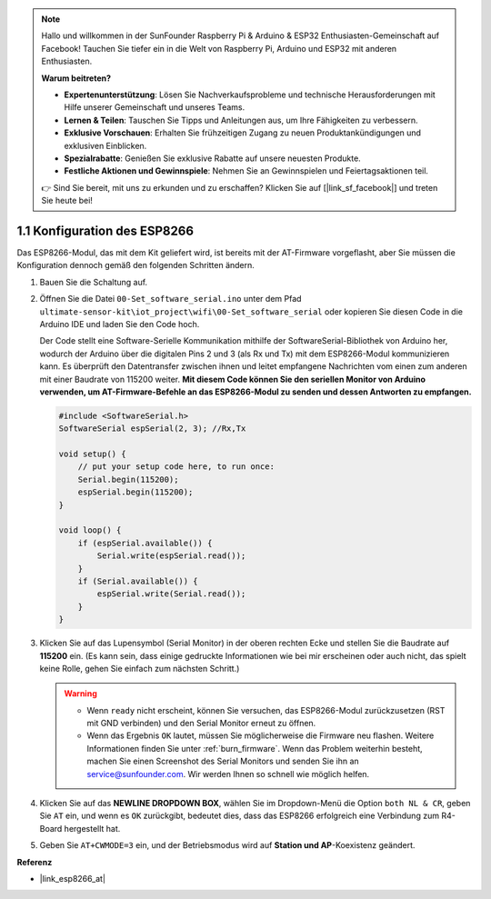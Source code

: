 .. note::

   Hallo und willkommen in der SunFounder Raspberry Pi & Arduino & ESP32 Enthusiasten-Gemeinschaft auf Facebook! Tauchen Sie tiefer ein in die Welt von Raspberry Pi, Arduino und ESP32 mit anderen Enthusiasten.

   **Warum beitreten?**

   - **Expertenunterstützung**: Lösen Sie Nachverkaufsprobleme und technische Herausforderungen mit Hilfe unserer Gemeinschaft und unseres Teams.
   - **Lernen & Teilen**: Tauschen Sie Tipps und Anleitungen aus, um Ihre Fähigkeiten zu verbessern.
   - **Exklusive Vorschauen**: Erhalten Sie frühzeitigen Zugang zu neuen Produktankündigungen und exklusiven Einblicken.
   - **Spezialrabatte**: Genießen Sie exklusive Rabatte auf unsere neuesten Produkte.
   - **Festliche Aktionen und Gewinnspiele**: Nehmen Sie an Gewinnspielen und Feiertagsaktionen teil.

   👉 Sind Sie bereit, mit uns zu erkunden und zu erschaffen? Klicken Sie auf [|link_sf_facebook|] und treten Sie heute bei!

.. _config_esp8266:

1.1 Konfiguration des ESP8266
===============================

Das ESP8266-Modul, das mit dem Kit geliefert wird, ist bereits mit der AT-Firmware vorgeflasht, aber Sie müssen die Konfiguration dennoch gemäß den folgenden Schritten ändern.

1. Bauen Sie die Schaltung auf.

   .. image:: img/wiring_r4_configure.png
       :width: 800

2. Öffnen Sie die Datei ``00-Set_software_serial.ino`` unter dem Pfad ``ultimate-sensor-kit\iot_project\wifi\00-Set_software_serial`` oder kopieren Sie diesen Code in die Arduino IDE und laden Sie den Code hoch.

   Der Code stellt eine Software-Serielle Kommunikation mithilfe der SoftwareSerial-Bibliothek von Arduino her, wodurch der Arduino über die digitalen Pins 2 und 3 (als Rx und Tx) mit dem ESP8266-Modul kommunizieren kann. Es überprüft den Datentransfer zwischen ihnen und leitet empfangene Nachrichten vom einen zum anderen mit einer Baudrate von 115200 weiter. **Mit diesem Code können Sie den seriellen Monitor von Arduino verwenden, um AT-Firmware-Befehle an das ESP8266-Modul zu senden und dessen Antworten zu empfangen.**

   .. code-block:: Arduino

       #include <SoftwareSerial.h>
       SoftwareSerial espSerial(2, 3); //Rx,Tx

       void setup() {
           // put your setup code here, to run once:
           Serial.begin(115200);
           espSerial.begin(115200);
       }

       void loop() {
           if (espSerial.available()) {
               Serial.write(espSerial.read());
           }
           if (Serial.available()) {
               espSerial.write(Serial.read());
           }
       }

3. Klicken Sie auf das Lupensymbol (Serial Monitor) in der oberen rechten Ecke und stellen Sie die Baudrate auf **115200** ein. (Es kann sein, dass einige gedruckte Informationen wie bei mir erscheinen oder auch nicht, das spielt keine Rolle, gehen Sie einfach zum nächsten Schritt.)

   .. image:: img/esp01_configurie_1.png

   .. warning::
        
        * Wenn ``ready`` nicht erscheint, können Sie versuchen, das ESP8266-Modul zurückzusetzen (RST mit GND verbinden) und den Serial Monitor erneut zu öffnen.

        * Wenn das Ergebnis ``OK`` lautet, müssen Sie möglicherweise die Firmware neu flashen. Weitere Informationen finden Sie unter :ref:`burn_firmware`. Wenn das Problem weiterhin besteht, machen Sie einen Screenshot des Serial Monitors und senden Sie ihn an service@sunfounder.com. Wir werden Ihnen so schnell wie möglich helfen.

4. Klicken Sie auf das **NEWLINE DROPDOWN BOX**, wählen Sie im Dropdown-Menü die Option ``both NL & CR``, geben Sie ``AT`` ein, und wenn es ``OK`` zurückgibt, bedeutet dies, dass das ESP8266 erfolgreich eine Verbindung zum R4-Board hergestellt hat.

   .. image:: img/esp01_configurie_2.png

   .. image:: img/esp01_configurie_3.png

5. Geben Sie ``AT+CWMODE=3`` ein, und der Betriebsmodus wird auf **Station und AP**-Koexistenz geändert.

   .. image:: img/esp01_configurie_4.png

.. 6. Um die Software-Serielle später verwenden zu können, müssen Sie ``AT+UART=9600,8,1,0,0`` eingeben, um die Baudrate des ESP8266 auf 9600 zu ändern.

..   .. image:: img/esp01_configurie_5.png


**Referenz**

* |link_esp8266_at|
